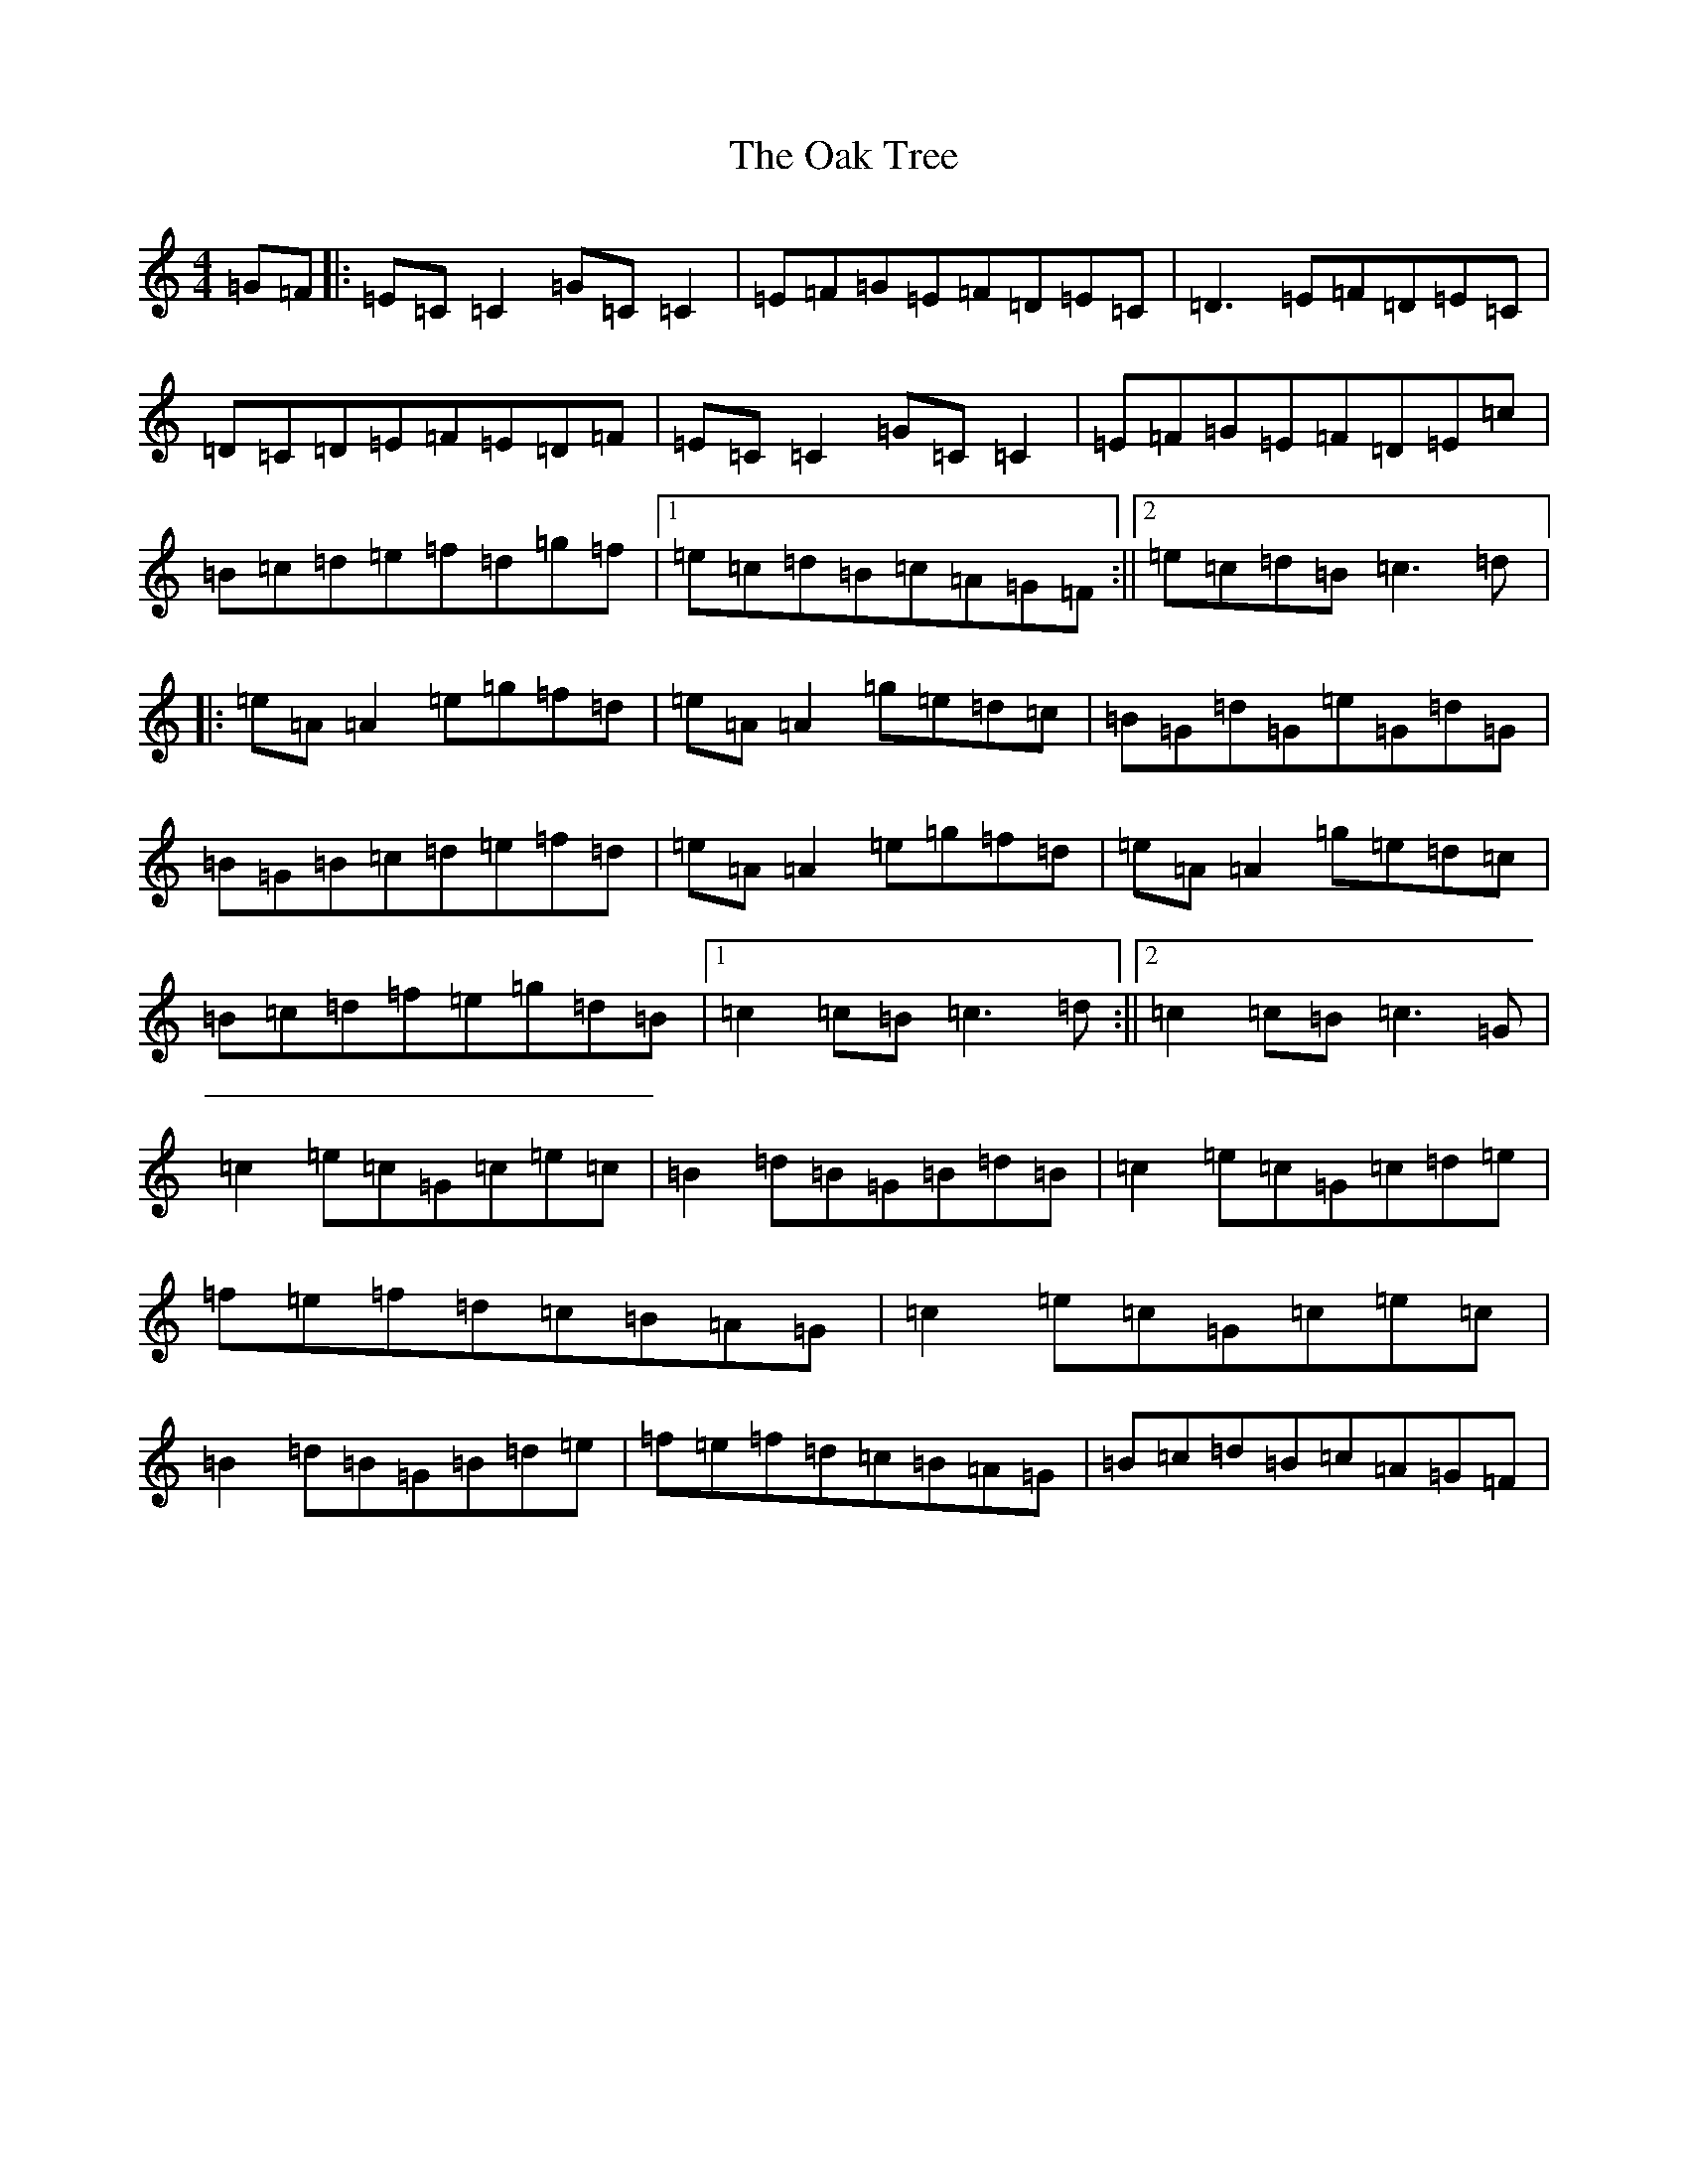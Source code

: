 X: 15825
T: Oak Tree, The
S: https://thesession.org/tunes/212#setting22709
Z: D Major
R: reel
M: 4/4
L: 1/8
K: C Major
=G=F|:=E=C=C2=G=C=C2|=E=F=G=E=F=D=E=C|=D3=E=F=D=E=C|=D=C=D=E=F=E=D=F|=E=C=C2=G=C=C2|=E=F=G=E=F=D=E=c|=B=c=d=e=f=d=g=f|1=e=c=d=B=c=A=G=F:||2=e=c=d=B=c3=d|:=e=A=A2=e=g=f=d|=e=A=A2=g=e=d=c|=B=G=d=G=e=G=d=G|=B=G=B=c=d=e=f=d|=e=A=A2=e=g=f=d|=e=A=A2=g=e=d=c|=B=c=d=f=e=g=d=B|1=c2=c=B=c3=d:||2=c2=c=B=c3=G|=c2=e=c=G=c=e=c|=B2=d=B=G=B=d=B|=c2=e=c=G=c=d=e|=f=e=f=d=c=B=A=G|=c2=e=c=G=c=e=c|=B2=d=B=G=B=d=e|=f=e=f=d=c=B=A=G|=B=c=d=B=c=A=G=F|